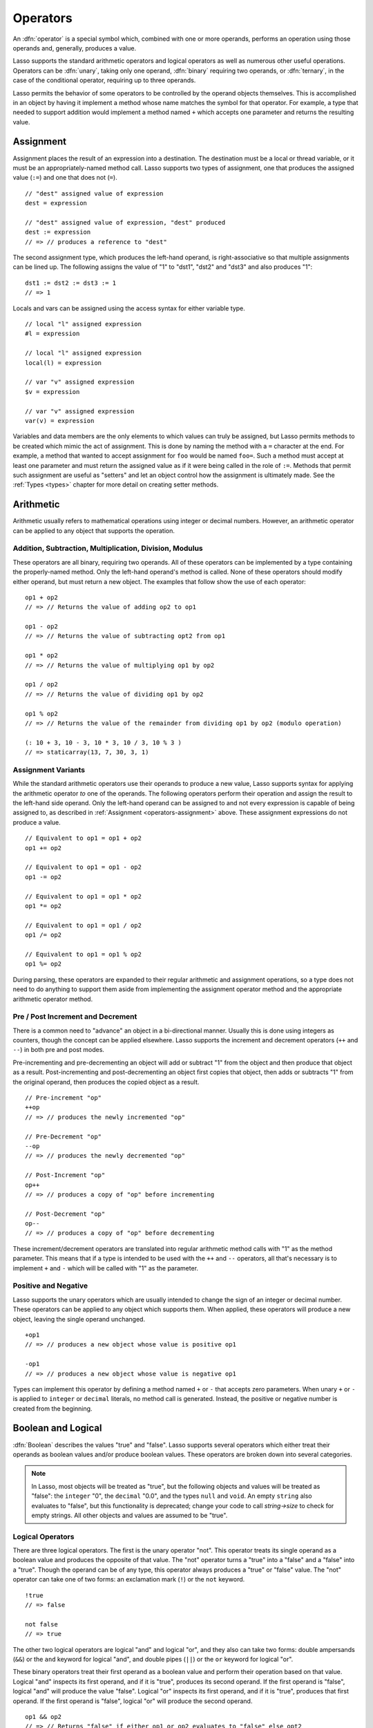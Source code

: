 .. http://www.lassosoft.com/Language-Guide-Operators
.. _operators:

*********
Operators
*********

An :dfn:`operator` is a special symbol which, combined with one or more
operands, performs an operation using those operands and, generally, produces a
value.

Lasso supports the standard arithmetic operators and logical operators as well
as numerous other useful operations. Operators can be :dfn:`unary`, taking only
one operand, :dfn:`binary` requiring two operands, or :dfn:`ternary`, in the
case of the conditional operator, requiring up to three operands.

Lasso permits the behavior of some operators to be controlled by the operand
objects themselves. This is accomplished in an object by having it implement a
method whose name matches the symbol for that operator. For example, a type that
needed to support addition would implement a method named ``+`` which accepts
one parameter and returns the resulting value.


.. _operators-assignment:

Assignment
==========

Assignment places the result of an expression into a destination. The
destination must be a local or thread variable, or it must be an
appropriately-named method call. Lasso supports two types of assignment, one
that produces the assigned value (``:=``) and one that does not (``=``). ::

   // "dest" assigned value of expression
   dest = expression

   // "dest" assigned value of expression, "dest" produced
   dest := expression
   // => // produces a reference to "dest"

The second assignment type, which produces the left-hand operand, is
right-associative so that multiple assignments can be lined up. The following
assigns the value of "1" to "dst1", "dst2" and "dst3" and also produces "1"::

   dst1 := dst2 := dst3 := 1
   // => 1

Locals and vars can be assigned using the access syntax for either variable
type. ::

   // local "l" assigned expression
   #l = expression

   // local "l" assigned expression
   local(l) = expression

   // var "v" assigned expression
   $v = expression

   // var "v" assigned expression
   var(v) = expression

Variables and data members are the only elements to which values can truly be
assigned, but Lasso permits methods to be created which mimic the act of
assignment. This is done by naming the method with a ``=`` character at the end.
For example, a method that wanted to accept assignment for ``foo`` would be
named ``foo=``. Such a method must accept at least one parameter and must return
the assigned value as if it were being called in the role of ``:=``. Methods
that permit such assignment are useful as "setters" and let an object control
how the assignment is ultimately made. See the :ref:`Types <types>` chapter for
more detail on creating setter methods.


Arithmetic
==========

Arithmetic usually refers to mathematical operations using integer or decimal
numbers. However, an arithmetic operator can be applied to any object that
supports the operation.


Addition, Subtraction, Multiplication, Division, Modulus
--------------------------------------------------------

These operators are all binary, requiring two operands. All of these operators
can be implemented by a type containing the properly-named method. Only the
left-hand operand's method is called. None of these operators should modify
either operand, but must return a new object. The examples that follow show the
use of each operator::

   op1 + op2
   // => // Returns the value of adding op2 to op1

   op1 - op2
   // => // Returns the value of subtracting opt2 from op1

   op1 * op2
   // => // Returns the value of multiplying op1 by op2

   op1 / op2
   // => // Returns the value of dividing op1 by op2

   op1 % op2
   // => // Returns the value of the remainder from dividing op1 by op2 (modulo operation)

   (: 10 + 3, 10 - 3, 10 * 3, 10 / 3, 10 % 3 )
   // => staticarray(13, 7, 30, 3, 1)


Assignment Variants
-------------------

While the standard arithmetic operators use their operands to produce a new
value, Lasso supports syntax for applying the arithmetic operator *to* one of
the operands. The following operators perform their operation and assign the
result to the left-hand side operand. Only the left-hand operand can be assigned
to and not every expression is capable of being assigned to, as described in
:ref:`Assignment <operators-assignment>` above. These assignment expressions do
not produce a value. ::

   // Equivalent to op1 = op1 + op2
   op1 += op2

   // Equivalent to op1 = op1 - op2
   op1 -= op2

   // Equivalent to op1 = op1 * op2
   op1 *= op2

   // Equivalent to op1 = op1 / op2
   op1 /= op2

   // Equivalent to op1 = op1 % op2
   op1 %= op2

During parsing, these operators are expanded to their regular arithmetic and
assignment operations, so a type does not need to do anything to support them
aside from implementing the assignment operator method and the appropriate
arithmetic operator method.


Pre / Post Increment and Decrement
----------------------------------

There is a common need to "advance" an object in a bi-directional manner.
Usually this is done using integers as counters, though the concept can be
applied elsewhere. Lasso supports the increment and decrement operators (``++``
and ``--``) in both pre and post modes.

Pre-incrementing and pre-decrementing an object will add or subtract "1" from
the object and then produce that object as a result. Post-incrementing and
post-decrementing an object first copies that object, then adds or subtracts "1"
from the original operand, then produces the copied object as a result. ::

   // Pre-increment "op"
   ++op
   // => // produces the newly incremented "op"

   // Pre-Decrement "op"
   --op
   // => // produces the newly decremented "op"

   // Post-Increment "op"
   op++
   // => // produces a copy of "op" before incrementing

   // Post-Decrement "op"
   op--
   // => // produces a copy of "op" before decrementing

These increment/decrement operators are translated into regular arithmetic
method calls with "1" as the method parameter. This means that if a type is
intended to be used with the ``++`` and ``--`` operators, all that's necessary
is to implement ``+`` and ``-`` which will be called with "1" as the parameter.


Positive and Negative
---------------------

Lasso supports the unary operators which are usually intended to change the sign
of an integer or decimal number. These operators can be applied to any object
which supports them. When applied, these operators will produce a new object,
leaving the single operand unchanged. ::

   +op1
   // => // produces a new object whose value is positive op1

   -op1
   // => // produces a new object whose value is negative op1

Types can implement this operator by defining a method named ``+`` or ``-`` that
accepts zero parameters. When unary ``+`` or ``-`` is applied to ``integer`` or
``decimal`` literals, no method call is generated. Instead, the positive or
negative number is created from the beginning.


.. _logic-operators:

Boolean and Logical
===================

:dfn:`Boolean` describes the values "true" and "false". Lasso supports several
operators which either treat their operands as boolean values and/or produce
boolean values. These operators are broken down into several categories.

.. note::
   In Lasso, most objects will be treated as "true", but the following objects
   and values will be treated as "false": the ``integer`` "0", the ``decimal``
   "0.0", and the types ``null`` and ``void``. An empty ``string`` also
   evaluates to "false", but this functionality is deprecated; change your code
   to call `string->size` to check for empty strings. All other objects and
   values are assumed to be "true".


Logical Operators
-----------------

There are three logical operators. The first is the unary operator "not". This
operator treats its single operand as a boolean value and produces the opposite
of that value. The "not" operator turns a "true" into a "false" and a "false"
into a "true". Though the operand can be of any type, this operator always
produces a "true" or "false" value. The "not" operator can take one of two
forms: an exclamation mark (``!``) or the ``not`` keyword. ::

   !true
   // => false

   not false
   // => true

The other two logical operators are logical "and" and logical "or", and they
also can take two forms: double ampersands (``&&``) or the ``and`` keyword for
logical "and", and double pipes (``||``) or the ``or`` keyword for logical "or".

These binary operators treat their first operand as a boolean value and perform
their operation based on that value. Logical "and" inspects its first operand,
and if it is "true", produces its second operand. If the first operand is
"false", logical "and" will produce the value "false". Logical "or" inspects its
first operand, and if it is "true", produces that first operand. If the first
operand is "false", logical "or" will produce the second operand. ::

   op1 && op2
   // => // Returns "false" if either op1 or op2 evaluates to "false" else opt2

   op1 || op2
   // => // Returns op1 if it evaluates to "true" else op2

These operators perform shortcut evaluation, meaning that if the result of the
operation is determined before the second operand is evaluated, then the second
operand will not be evaluated. Also note that the behavior of the logical
operators cannot be defined by the operand objects.


.. _operators-equality:

Equality Operators
------------------

Equality operators are used to determine if one object is logically equivalent
to another. These operators are split into positive and negative equality tests
as well as strict and non-strict equality tests. A positive equality test checks
if one object *is equal to* another object while a negative equality test checks
if an object *is not equal to* another. Strict equality testing further tests
the types of the operand objects. If the right-hand operand is not an instance
of the type of the left-hand operand, then the equality test fails. These
operators all produce either a "true" or "false" value. ::

   op1 == op2
   // => // Produces "true" if op1 is equal to op2 else false

   op1 != op2
   // => // Produces "true" if op1 is not equal to op2 else false

   op1 === op2
   // => // Produces "true" if op1 is both equal to and the same type as op2 else false

   op1 !== op2
   // => // Produces "true" if op1 is not equal to or not the same type as op2 else false

   (: 3 == 3.0, 3 != 3.0, 3 === 3.0, 3 !== 3.0 )
   // => staticarray(true, false, false, true)

If an object is to be tested for equality against another, its type must
implement the method named "onCompare". The "onCompare" method is automatically
called at runtime to perform equality checks. It is only called on the left-hand
operand, and this method must accept one parameter, which is the right-hand
operand. The "onCompare" method indicates whether the left-hand operand is less
than, equal to, or greater than the right-hand operand by returning either an
integer less than zero, zero, or greater than zero, respectively. The act of
checking the object types in the case of strict equality testing is
automatically performed by the runtime, so a type need not bother with that
scenario in its own implementation of "onCompare".


Relative Equality Operators
---------------------------

Relative equality indicates if an object is less than, greater than, or possibly
equal to another object. These operators all produce either a "true" or "false"
value. ::

   op1 < op2
   // => // Produces "true" if op1 less than op2 else "false"

   op1 > op2
   // => // Produces "true" if op1 greater than op2 else "false"

   op1 <= op2
   // => // Produces "true" if op1 less than or equal to op2 else "false"

   op1 >= op2
   // => // Produces "true" if op1 greater than or equal to op2 else "false"

Types control how equality checks behave by implementing the "onCompare" method
as described above in :ref:`Equality Operators <operators-equality>`. Because
"onCompare" is required to return an integer value (either zero, less than zero,
or greater than zero), that single method can handle all possible types of
equality tests.


Containment Operators
---------------------

There are two operators used to test if an object "contains" another object. One
checks for positive containment (``>>``) and the other for negative containment
(``!>>``). Both are binary operators and both produce either a "true" or "false"
value. ::

   op1 >> op2
   // => // Produces "true" if op2 is contained within op1 else false

   op1 !>> op2
   // => // Produces "true" if op2 is not contained within op1 else false

In order to support containment testing, a type must implement a method named
"contains". This method must accept one parameter, which is the right-hand
operand. Only the left-hand operand will have its "contains" method called. The
"contains" method must return a boolean "true" or "false".

Containment testing only logically applies to certain types of objects. For
example, it makes no sense to ask what an ``integer`` type contains, because it
is scalar, consisting of only one value. Containment testing is primarily done
on types such as an ``array`` or ``map``. Objects of those types can contain any
number of other arbitrary objects, so it makes sense to query them for their
contents.


Conditional Operator
--------------------

The :dfn:`conditional operator` allows the construction of an if/then/else
scenario in which an expression is tested and depending on its boolean value,
either the "then" or the "else" expressions will be executed and their values
produced as the result of the operator. The "then" and "else" can consist of
only one expression. The "else" portion of a conditional operator may be
omitted. In such a case, if the condition is "false", a "void" object will be
produced.

The conditional operator uses the two ``?`` and ``|`` characters. The ``?``
follows the test condition and the ``|`` delimits the "then" and "else"
expressions. A conditional operator with no "else" will have no delimiting ``|``
character. ::

   test ? expression1 | expression2
   // => // Produces expression1 if test is "true" else expression2

   test ? expression
   // => // Produces expression if test is "true" else void


Grouping
========

Sub-expressions can be grouped together by surrounding them with parentheses.
This can be used to alter the normal precedence of some operations. All
sub-expressions in parentheses are evaluated before the expressions surrounding
them. The first example below shows how multiplication normally occurs before
addition. The second example applies parentheses to have the addition take
precedence. ::

   2 * 5 + 7
   // => 17

   2 * (5 + 7)
   // => 24


.. _operators-invoke:

Invoke
======

Parentheses can be applied to some expressions in order to :dfn:`invoke` the
value. Invoking can have different results for different objects. By default,
most objects return a copy of themselves when they are invoked. Methods, when
invoked, execute the method, returning its value.

Invoking an object by applying parentheses is always equivalent to directly
calling the method named ``invoke``. The following examples invoke a local
variable and a thread variable with no parameters::

   #lv()
   // => // Produces the value of invoking the object stored in the local "lv"

   $tv->invoke
   // => // Produces the value of invoking the object stored in the var "tv"

Parameters may be given to an ``invoke``. The following invokes ``#lv`` with
three parameters::

   #lv(1, 'two', 3)
   // => // Produces the value of invoking the object stored in the local "lv" with those parameters

It is also possible to dynamically generate parameters and programmatically pass
them into an invocation. The following example results in the equivalent
invocation as the previous one, but the parameters have first been added to an
array named "my_params" and the invocation syntax includes a colon after the
opening parenthesis. ::

   local(my_params) = array(1, 'two', 3)
   #lv(: #my_params )
   // => // Produces the value of invoking the object stored in the local "lv" with those parameters

Invocation syntax can also be used to pass a set of values from an object of any
type supporting `trait_forEach` to a method which accepts a rest parameter. ::

   define printArgs(...) => with i in #rest do stdoutnl(#i)
   printArgs(: #my_params )
   // =>
   // 1
   // two
   // 3

The concept behind "invoke" is somewhat abstract, but it permits objects and
methods to operate as :dfn:`function objects`. This is an object that can be
called upon to do "a thing" with zero or more parameters and produce a value.
For example, a sorting routine might employ such an object to handle the actual
comparisons between two objects, invoking the object each time it is required,
while the routine handles only the shifting of the objects during the sort.

This technique would permit the sorting routine to be customized for a wide
variety of object types as well as ascending and descending directions by just
switching out the objects designated to handle each permutation while keeping
the internal operations identical.


Target and Re-target
====================

To :dfn:`target` means to access a particular member method or data member from
an object. The target operator (``->``) is a binary operator accepting the
target object as the left-hand operand and the method name as the right-hand
operand. Targeting a member method always executes that method, passing along
any given parameters. ::

   #lv->meth()
   // => // Produces the value of calling "meth" on the object stored in #lv with no parameters

   #lv->meth
   // => // Same as the first example, showing parentheses are optional

   #lv->meth(40)
   // => // Produces the value of calling "meth" on the object stored in #lv with 1 parameter

   #lv->meth(40, 'sample')
   // => // Produces the value of calling "meth" on the object stored in #lv with 2 parameters

Accessing a data member is accomplished through a similar syntax, but by
surrounding the name in single quotes. A data member can only be accessed from
within the type in which the data member is defined. When accessing a data
member, it is an error to have any value except for "self" as the left-hand
operand, and the right-hand operand must be single-quoted. ::

   self->'dMem'
   // => // Produces the value stored in the "dMem" data member

As it is very common to access data and methods using the current "self", Lasso
provides a shortcut syntax for accessing "self" or inherited members. Using a
period (``.``) before the member name will target the current "self". Using two
periods (``..``) before the member name will target inherited members, skipping
the current "self" and searching for the member starting from the parent of the
type which defined the currently executing member method. Two periods can only
be used for methods, as only "self" can access data members. ::

   .'dMem'
   // => // Produces the value stored in the "dMem" data member (same as self->'dMem')

   .meth(1, 2)
   // => // Produces the value of calling self->meth(1, 2)

   ..meth(3, 4)
   // => // Produces the value of calling inherited->meth(3, 4)


Re-target
---------

The re-target operator (``&``) allows the same target object to be used for
multiple method calls. The ``&`` character is placed between the individual
method calls. Re-target is only ever used in the context of a member method call
using the target operator (``->``). The target object of the last target
operator is used as the object for the re-targeted member call. For each method
call, the ``&`` is placed following the method name, parameters and givenBlock
(if present).

The re-target operator can be used to string two or more methods together. The
return value of the final method will be produced by this type of re-target. ::

   object->meth & meth2
   // => // Execute meth on the object then execute meth2 and produce its value

   object->meth(1, 2) & meth2()
   // => // Execute meth on the object then execute meth2 and produce its value

Re-target can also be used to change the produced value of a member method call
to be that of the target object. This is done by having a trailing ``&`` at the
end of a method call. ::

   targetObject->meth(1, 2) &;
   // => // Execute meth, but produce targetObject


Formatting Re-target
--------------------

When stringing several method calls together, formatting over multiple lines can
help with readability. It is important, however, to keep the ``&`` on the same
line as the *next* method call. This holds only for cases that have a next
method and method call expressions which are not ultimately parenthesized.

The following example illustrates this formatting principle::

   targetObject->meth(5, 7)
   & meth2()
   & meth3(90) &;
   // => execute meth, meth2, meth3, and then produce targetObject


Escape Method
=============

Escaping a method allows a method to be searched for by name and returned to the
caller. The caller can later use that method, executing it by applying
parentheses as described in :ref:`operators-invoke`. This makes it easy for
methods to be treated as regular values and to be used as callbacks. It is an
error if the method that is being escaped is not defined.

Both member methods and unbound methods can be escaped. There are two escape
method operators, one for member methods and one for unbound methods. Escaping a
member method uses the binary escape operator (``->\``), while escaping an
unbound method uses the unary escape operator (``\``). ::

   #lv->\meth
   // => // Produces a reference to the member method "meth" of the object in local "lv"

   \meth
   // => // Produces a reference to the unbound method "meth"

When a member method is escaped, the resulting value is bound to that target
object. This ensures that when the resulting value/method is invoked, that the
current "self" will be the object from which the method was escaped.
Additionally, if there is more than one method defined under the given name, all
of the methods are retrieved. This permits multiple-dispatch to be used with an
escaped method.

The right-hand method name operand can come from the result of any expression.
When using such a dynamic method name, the expression must be surrounded in
parentheses to disambiguate. ::

   #lv->\(meth + 'name')
   // => // Produces a reference to the member method defined by concatenating "name" with the value of "meth"

Though the escape operators are used to find methods by name, the object
produced by the operators is a :dfn:`memberstream`. This object manages the
finding of the desired method, the potential bundling of the target object (in
the case of ``->\``), and the execution of the method when the memberstream is
invoked.


Additional Syntax
=================

There are several other operator-like syntax elements that will be described in
detail in later sections of this document. Many of them apply in limited
situations or special contexts and so are beyond the scope of this chapter.

.. seealso::

   -  **Association Operator** ``=>`` See :ref:`methods`, :ref:`types`
   -  **Keywords** ``return``, ``yield``, etc. See :ref:`methods`
   -  **Captures/Codeblocks** ``{ }``, ``{^ ^}`` See :ref:`captures`, :ref:`methods`
